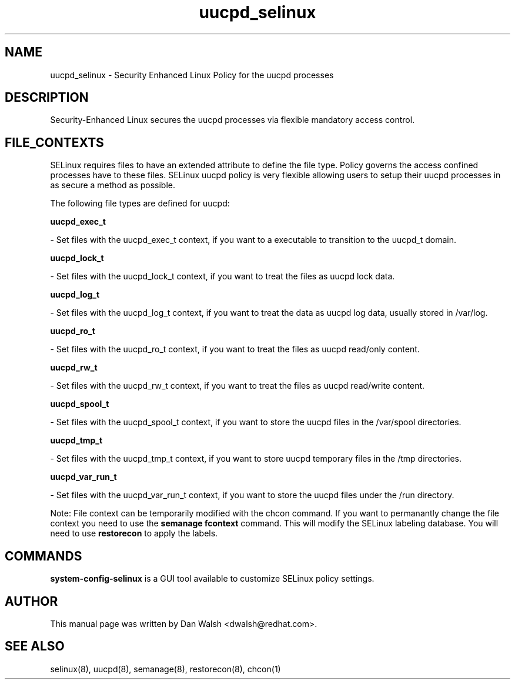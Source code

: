 .TH  "uucpd_selinux"  "8"  "16 Feb 2012" "dwalsh@redhat.com" "uucpd Selinux Policy documentation"
.SH "NAME"
uucpd_selinux \- Security Enhanced Linux Policy for the uucpd processes
.SH "DESCRIPTION"

Security-Enhanced Linux secures the uucpd processes via flexible mandatory access
control.  
.SH FILE_CONTEXTS
SELinux requires files to have an extended attribute to define the file type. 
Policy governs the access confined processes have to these files. 
SELinux uucpd policy is very flexible allowing users to setup their uucpd processes in as secure a method as possible.
.PP 
The following file types are defined for uucpd:


.EX
.B uucpd_exec_t 
.EE

- Set files with the uucpd_exec_t context, if you want to a executable to transition to the uucpd_t domain.


.EX
.B uucpd_lock_t 
.EE

- Set files with the uucpd_lock_t context, if you want to treat the files as uucpd lock data.


.EX
.B uucpd_log_t 
.EE

- Set files with the uucpd_log_t context, if you want to treat the data as uucpd log data, usually stored in /var/log.


.EX
.B uucpd_ro_t 
.EE

- Set files with the uucpd_ro_t context, if you want to treat the files as uucpd read/only content.


.EX
.B uucpd_rw_t 
.EE

- Set files with the uucpd_rw_t context, if you want to treat the files as uucpd read/write content.


.EX
.B uucpd_spool_t 
.EE

- Set files with the uucpd_spool_t context, if you want to store the uucpd files in the /var/spool directories.


.EX
.B uucpd_tmp_t 
.EE

- Set files with the uucpd_tmp_t context, if you want to store uucpd temporary files in the /tmp directories.


.EX
.B uucpd_var_run_t 
.EE

- Set files with the uucpd_var_run_t context, if you want to store the uucpd files under the /run directory.

Note: File context can be temporarily modified with the chcon command.  If you want to permanantly change the file context you need to use the 
.B semanage fcontext 
command.  This will modify the SELinux labeling database.  You will need to use
.B restorecon
to apply the labels.

.SH "COMMANDS"

.PP
.B system-config-selinux 
is a GUI tool available to customize SELinux policy settings.

.SH AUTHOR	
This manual page was written by Dan Walsh <dwalsh@redhat.com>.

.SH "SEE ALSO"
selinux(8), uucpd(8), semanage(8), restorecon(8), chcon(1)